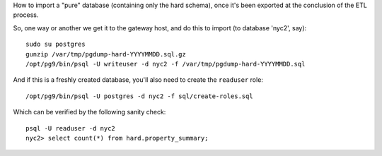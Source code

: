 How to import a "pure" database (containing only the hard schema), once it's been exported at the conclusion of the ETL process.

So, one way or another we get it to the gateway host, and do this to import (to database 'nyc2', say)::

  sudo su postgres
  gunzip /var/tmp/pgdump-hard-YYYYMMDD.sql.gz
  /opt/pg9/bin/psql -U writeuser -d nyc2 -f /var/tmp/pgdump-hard-YYYYMMDD.sql

And if this is a freshly created database, you'll also need to create the ``readuser`` role::

  /opt/pg9/bin/psql -U postgres -d nyc2 -f sql/create-roles.sql

Which can be verified by the following sanity check::

  psql -U readuser -d nyc2
  nyc2> select count(*) from hard.property_summary;




